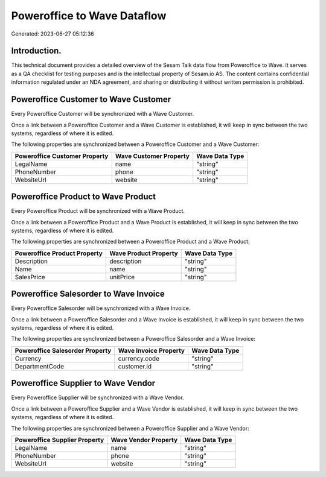============================
Poweroffice to Wave Dataflow
============================

Generated: 2023-06-27 05:12:36

Introduction.
------------

This technical document provides a detailed overview of the Sesam Talk data flow from Poweroffice to Wave. It serves as a QA checklist for testing purposes and is the intellectual property of Sesam.io AS. The content contains confidential information regulated under an NDA agreement, and sharing or distributing it without written permission is prohibited.

Poweroffice Customer to Wave Customer
-------------------------------------
Every Poweroffice Customer will be synchronized with a Wave Customer.

Once a link between a Poweroffice Customer and a Wave Customer is established, it will keep in sync between the two systems, regardless of where it is edited.

The following properties are synchronized between a Poweroffice Customer and a Wave Customer:

.. list-table::
   :header-rows: 1

   * - Poweroffice Customer Property
     - Wave Customer Property
     - Wave Data Type
   * - LegalName
     - name
     - "string"
   * - PhoneNumber
     - phone
     - "string"
   * - WebsiteUrl
     - website
     - "string"


Poweroffice Product to Wave Product
-----------------------------------
Every Poweroffice Product will be synchronized with a Wave Product.

Once a link between a Poweroffice Product and a Wave Product is established, it will keep in sync between the two systems, regardless of where it is edited.

The following properties are synchronized between a Poweroffice Product and a Wave Product:

.. list-table::
   :header-rows: 1

   * - Poweroffice Product Property
     - Wave Product Property
     - Wave Data Type
   * - Description
     - description
     - "string"
   * - Name
     - name
     - "string"
   * - SalesPrice
     - unitPrice
     - "string"


Poweroffice Salesorder to Wave Invoice
--------------------------------------
Every Poweroffice Salesorder will be synchronized with a Wave Invoice.

Once a link between a Poweroffice Salesorder and a Wave Invoice is established, it will keep in sync between the two systems, regardless of where it is edited.

The following properties are synchronized between a Poweroffice Salesorder and a Wave Invoice:

.. list-table::
   :header-rows: 1

   * - Poweroffice Salesorder Property
     - Wave Invoice Property
     - Wave Data Type
   * - Currency
     - currency.code
     - "string"
   * - DepartmentCode
     - customer.id
     - "string"


Poweroffice Supplier to Wave Vendor
-----------------------------------
Every Poweroffice Supplier will be synchronized with a Wave Vendor.

Once a link between a Poweroffice Supplier and a Wave Vendor is established, it will keep in sync between the two systems, regardless of where it is edited.

The following properties are synchronized between a Poweroffice Supplier and a Wave Vendor:

.. list-table::
   :header-rows: 1

   * - Poweroffice Supplier Property
     - Wave Vendor Property
     - Wave Data Type
   * - LegalName
     - name
     - "string"
   * - PhoneNumber
     - phone
     - "string"
   * - WebsiteUrl
     - website
     - "string"

